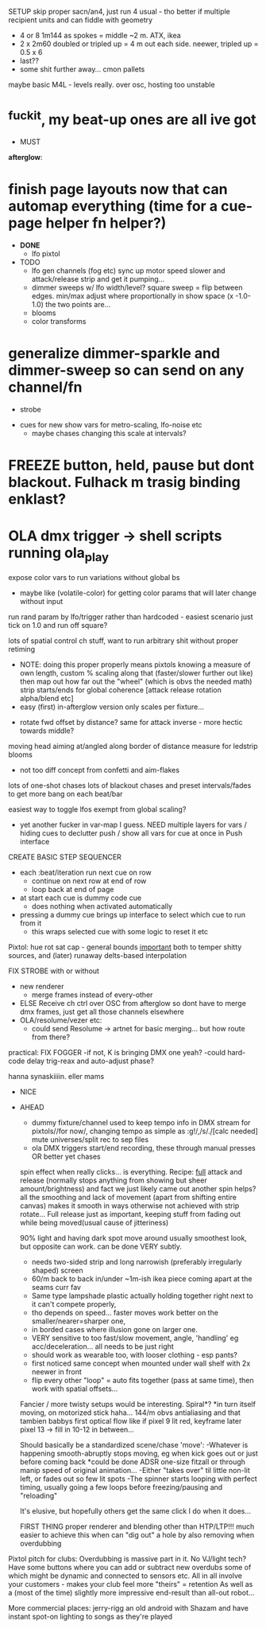 
SETUP
skip proper sacn/an4, just run 4 usual - tho better if multiple recipient units and can fiddle with geometry
  * 4 or 8 1m144 as spokes = middle ~2 m.
       ATX, ikea
  * 2 x 2m60 doubled or tripled up = 4 m out each side.
      neewer, tripled up = 0.5 x 6
  * last??
  * some shit further away... cmon pallets
maybe basic M4L - levels really. over osc, hosting too unstable

* ^fuckit, my beat-up ones are all ive got


- MUST

*afterglow*:
* finish page layouts now that can automap everything (time for a cue-page helper fn helper?)
  - **DONE**
    * lfo pixtol

  - TODO
    * lfo gen channels (fog etc) sync up motor speed slower and attack/release strip and get it pumping...
    * dimmer sweeps w/ lfo width/level?
      square sweep = flip between edges. min/max adjust where proportionally in show space (x -1.0-1.0) the two points are...
    * blooms
    * color transforms

* generalize dimmer-sparkle and dimmer-sweep so can send on any channel/fn
  - strobe


  - cues for new show vars for metro-scaling, lfo-noise etc
    - maybe chases changing this scale at intervals?

* FREEZE button, held, pause but dont blackout. Fulhack m trasig binding enklast?
* OLA dmx trigger -> shell scripts running ola_play

  expose color vars to run variations without global bs
  - maybe like (volatile-color) for getting color params that will later change without input

  run rand param by lfo/trigger rather than hardcoded - easiest scenario just tick on 1.0 and run off square?

  lots of spatial control ch stuff, want to run arbitrary shit without proper retiming
    * NOTE: doing this proper properly means pixtols knowing a measure of own length,
      custom % scaling along that (faster/slower further out like)
      then map out how far out the "wheel" (which is obvs the needed math) strip starts/ends for global coherence
      [attack release rotation alpha/blend etc]
    * easy (first) in-afterglow version only scales per fixture...
  - rotate fwd offset by distance?
    same for attack inverse - more hectic towards middle?
  moving head aiming at/angled along border of distance measure for ledstrip blooms
  - not too diff concept from confetti and aim-flakes

  lots of one-shot chases
  lots of blackout chases and preset intervals/fades to get more bang on each beat/bar

  easiest way to toggle lfos exempt from global scaling?
  - yet another fucker in var-map I guess. NEED multiple layers for vars / hiding cues to declutter push / show all vars for cue at once in Push interface

CREATE BASIC STEP SEQUENCER
    - each :beat/iteration run next cue on row
      - continue on next row at end of row
      - loop back at end of page
    - at start each cue is dummy code cue
      - does nothing when activated automatically
    - pressing a dummy cue brings up interface to select which cue to run from it
      - this wraps selected cue with some logic to reset it etc




Pixtol:
    hue rot
    sat cap - general bounds _important_ both to temper shitty sources,
    and (later) runaway delts-based interpolation

    FIX STROBE with or without
    * new renderer
      - merge frames instead of every-other
    * ELSE
        Receive ch ctrl over OSC from afterglow so dont have to merge dmx frames, just get all those channels elsewhere
    * OLA/resolume/vezer etc:
      - could send Resolume -> artnet for basic merging... but how route from there?


practical:
  FIX FOGGER
    -if not, K is bringing DMX one yeah?
    -could hard-code delay trig-reax and auto-adjust phase?

  hanna synaskiiiin. eller mams




- NICE




- AHEAD

   * dummy fixture/channel used to keep tempo info in DMX stream
     for pixtols//for now/, changing tempo as simple as :g!/,/s/\d./[calc needed]
     mute universes/split rec to sep files
   * ola DMX triggers start/end recording, these through manual presses OR better yet chases


  spin effect when really clicks... is everything.
  Recipe: _full_ attack and release (normally stops anything from showing but sheer amount/brightness)
  and fact we just likely came out another spin helps?
  all the smoothing and lack of movement (apart from shifting entire canvas) makes it smooth
  in ways otherwise not achieved with strip rotate...
  Full release just as important, keeping stuff from fading out while being moved(usual cause of jitteriness)

  90% light and having dark spot move around usually smoothest look, but opposite can work.
  can be done VERY subtly.
  * needs two-sided strip and long narrowish (preferably irregularly shaped) screen
  * 60/m back to back in/under ~1m-ish ikea piece coming apart at the seams curr fav
  *   Same type lampshade plastic actually holding together right next to it can't compete properly,
  *   tho depends on speed...  faster moves work better on the smaller/nearer=sharper one,
  *   in borded cases where illusion gone on larger one.
  * VERY sensitive to too fast/slow movement, angle, 'handling' eg acc/deceleration... all needs to be just right
  * should work as wearable too, with looser clothing - esp pants?
  * first noticed same concept when mounted under wall shelf with 2x neewer in front
  * flip every other "loop" = auto fits together (pass at same time), then work with spatial offsets...

  Fancier / more twisty setups would be interesting. Spiral*?
  *in turn itself moving, on motorized stick haha...
  144/m obvs
  antialiasing and that tambien
  babbys first optical flow like if pixel 9 lit red, keyframe later pixel 13 -> fill in 10-12 in between...

  Should basically be a standardized scene/chase 'move':
  -Whatever is happening smooth-abruptly stops moving, eg when kick goes out or just before coming back
    *could be done ADSR one-size fitzall or through manip speed of original animation...
  -Either "takes over" til little non-lit left, or fades out so few lit spots
  -The spinner starts looping with perfect timing, usually going a few loops before freezing/pausing and "reloading"

   It's elusive, but hopefully others get the same click I do when it does...

   FIRST THING
   proper renderer and blending other than HTP/LTP!!!
   much easier to achieve this when can "dig out" a hole by also removing when overdubbing



Pixtol pitch for clubs:
Overdubbing is massive part in it. No VJ/light tech? Have some buttons where you can add or subtract new overdubs
some of which might be dynamic and connected to sensors etc.
All in all involve your customers - makes your club feel more "theirs" = retention
As well as a (most of the time) slightly more impressive end-result than all-out robot...

More commercial places: jerry-rigg an old android with Shazam and have instant spot-on lighting to songs as they're played



